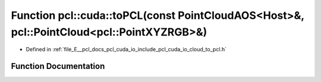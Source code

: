 .. _exhale_function_cloud__to__pcl_8h_1ab793d454c771c5ff7f0c70ea4bad1080:

Function pcl::cuda::toPCL(const PointCloudAOS<Host>&, pcl::PointCloud<pcl::PointXYZRGB>&)
=========================================================================================

- Defined in :ref:`file_E__pcl_docs_pcl_cuda_io_include_pcl_cuda_io_cloud_to_pcl.h`


Function Documentation
----------------------


.. doxygenfunction:: pcl::cuda::toPCL(const PointCloudAOS<Host>&, pcl::PointCloud<pcl::PointXYZRGB>&)

